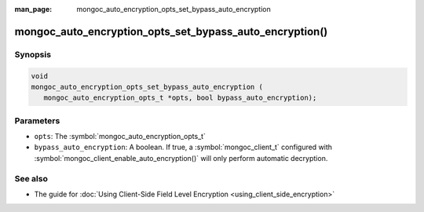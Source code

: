 :man_page: mongoc_auto_encryption_opts_set_bypass_auto_encryption

mongoc_auto_encryption_opts_set_bypass_auto_encryption()
========================================================

Synopsis
--------

.. code-block:: c

   void
   mongoc_auto_encryption_opts_set_bypass_auto_encryption (
      mongoc_auto_encryption_opts_t *opts, bool bypass_auto_encryption);


Parameters
----------

* ``opts``: The :symbol:`mongoc_auto_encryption_opts_t`
* ``bypass_auto_encryption``: A boolean. If true, a :symbol:`mongoc_client_t` configured with :symbol:`mongoc_client_enable_auto_encryption()` will only perform automatic decryption.

See also
--------

* The guide for :doc:`Using Client-Side Field Level Encryption <using_client_side_encryption>`
